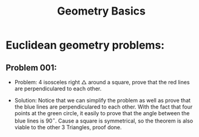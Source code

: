 #+title: Geometry Basics
#+STARTUP: latexpreview
#+STARTUP: inlineimages

* Euclidean geometry problems:
** Problem 001:
- Problem: $4$ isosceles right $\triangle$ around a square, prove that the red lines are perpendiculared to each other.

[[./img/geogebra-export-001.png]]

- Solution: Notice that we can simplify the problem as well as prove that the blue lines are perpendiculared to each other. With the fact that four points at the green circle, it easily to prove that the angle between the blue lines is $90^{\circ}$. Cause a square is symmetrical, so the theorem is also viable to the other $3$ Triangles, proof done.
